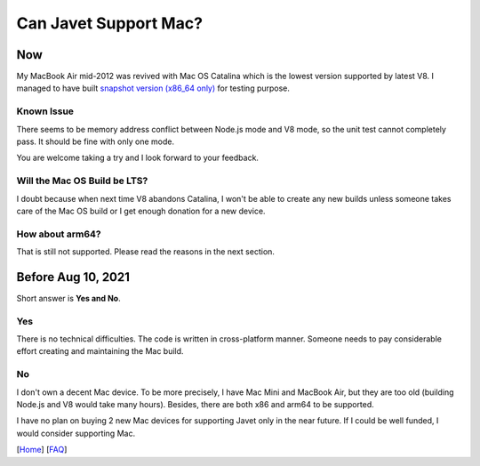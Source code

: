 ======================
Can Javet Support Mac?
======================

Now
===

My MacBook Air mid-2012 was revived with Mac OS Catalina which is the lowest version supported by latest V8. I managed to have built `snapshot version (x86_64 only) <https://drive.google.com/drive/folders/18wcF8c-zjZg9iZeGfNSL8-bxqJwDZVEL?usp=sharing>`_ for testing purpose.

Known Issue
-----------

There seems to be memory address conflict between Node.js mode and V8 mode, so the unit test cannot completely pass. It should be fine with only one mode.

You are welcome taking a try and I look forward to your feedback.

Will the Mac OS Build be LTS?
-----------------------------

I doubt because when next time V8 abandons Catalina, I won't be able to create any new builds unless someone takes care of the Mac OS build or I get enough donation for a new device.

How about arm64?
----------------

That is still not supported. Please read the reasons in the next section.

Before Aug 10, 2021
===================

Short answer is **Yes and No**.

Yes
---

There is no technical difficulties. The code is written in cross-platform manner. Someone needs to pay considerable effort creating and maintaining the Mac build.

No
--

I don't own a decent Mac device. To be more precisely, I have Mac Mini and MacBook Air, but they are too old (building Node.js and V8 would take many hours). Besides, there are both x86 and arm64 to be supported.

I have no plan on buying 2 new Mac devices for supporting Javet only in the near future. If I could be well funded, I would consider supporting Mac.

[`Home <../../README.rst>`_] [`FAQ <index.rst>`_]
